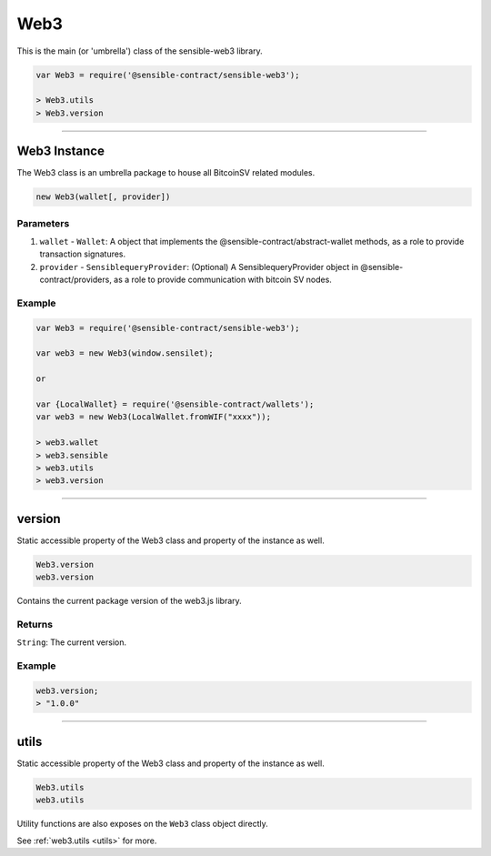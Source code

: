 
====
Web3
====

This is the main (or 'umbrella') class of the sensible-web3 library.

.. code-block:: javascript

    var Web3 = require('@sensible-contract/sensible-web3');

    > Web3.utils
    > Web3.version

------------------------------------------------------------------------------

Web3 Instance
=============

The Web3 class is an umbrella package to house all BitcoinSV related modules.

.. code-block:: javascript

    new Web3(wallet[, provider])

----------
Parameters
----------

1. ``wallet`` - ``Wallet``: A object that implements the @sensible-contract/abstract-wallet methods, as a role to provide transaction signatures.
2. ``provider`` - ``SensiblequeryProvider``: (Optional) A SensiblequeryProvider object in @sensible-contract/providers, as a role to provide communication with bitcoin SV nodes.

-------
Example
-------

.. code-block:: javascript

    var Web3 = require('@sensible-contract/sensible-web3');

    var web3 = new Web3(window.sensilet);

    or 

    var {LocalWallet} = require('@sensible-contract/wallets');
    var web3 = new Web3(LocalWallet.fromWIF("xxxx"));

    > web3.wallet
    > web3.sensible
    > web3.utils
    > web3.version


------------------------------------------------------------------------------

version
============

Static accessible property of the Web3 class and property of the instance as well.

.. code-block:: javascript

    Web3.version
    web3.version

Contains the current package version of the web3.js library.

-------
Returns
-------

``String``: The current version.

-------
Example
-------

.. code-block:: javascript

    web3.version;
    > "1.0.0"



------------------------------------------------------------------------------


utils
=====================

Static accessible property of the Web3 class and property of the instance as well.

.. code-block:: javascript

    Web3.utils
    web3.utils

Utility functions are also exposes on the ``Web3`` class object directly.

See :ref:`web3.utils <utils>` for more.



